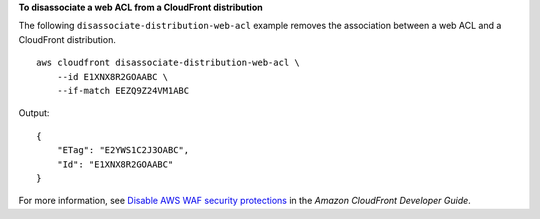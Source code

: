 **To disassociate a web ACL from a CloudFront distribution**

The following ``disassociate-distribution-web-acl`` example removes the association between a web ACL and a CloudFront distribution. ::

    aws cloudfront disassociate-distribution-web-acl \
        --id E1XNX8R2GOAABC \
        --if-match EEZQ9Z24VM1ABC

Output::

    {
        "ETag": "E2YWS1C2J3OABC",
        "Id": "E1XNX8R2GOAABC"
    }

For more information, see `Disable AWS WAF security protections <https://docs.aws.amazon.com/AmazonCloudFront/latest/DeveloperGuide/disable-waf.html>`__ in the *Amazon CloudFront Developer Guide*.